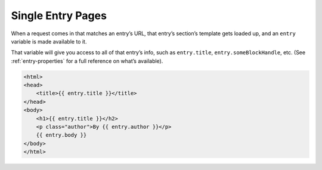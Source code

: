 Single Entry Pages
==================

When a request comes in that matches an entry’s URL, that entry’s section’s template gets loaded up, and an ``entry`` variable is made available to it.

That variable will give you access to all of that entry’s info, such as ``entry.title``, ``entry.someBlockHandle``, etc. (See :ref:`entry-properties` for a full reference on what’s available).


.. code-block:: html

    <html>
    <head>
    	<title>{{ entry.title }}</title>
    </head>
    <body>
    	<h1>{{ entry.title }}</h2>
    	<p class="author">By {{ entry.author }}</p>
    	{{ entry.body }}
    </body>
    </html>
